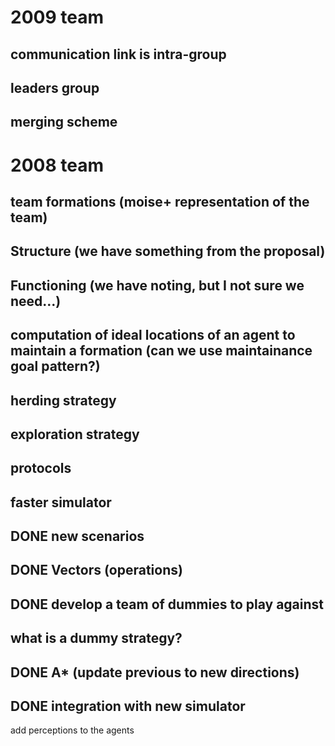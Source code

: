 * 2009 team
** communication link is intra-group
** leaders group
** merging scheme
* 2008 team
** team formations (moise+ representation of the team)
** Structure (we have something from the proposal)
** Functioning (we have noting, but I not sure we need...)
** computation of ideal locations of an agent to maintain a formation (can we use maintainance goal pattern?)
** herding strategy
** exploration strategy
** protocols
** faster simulator
** DONE new scenarios
** DONE Vectors (operations)
   CLOSED: [2008-04-20 Sun 22:23]
** DONE develop a team of dummies to play against
   CLOSED: [2008-04-20 Sun 22:23]
** what is a dummy strategy?
** DONE A* (update previous to new directions)
   CLOSED: [2008-03-16 Sun 15:29]
** DONE integration with new simulator
   CLOSED: [2008-03-16 Sun 15:28]
   add perceptions to the agents
